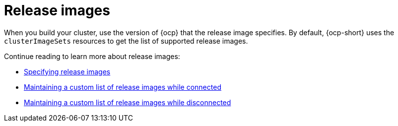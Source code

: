 [#release-images-intro]
= Release images

When you build your cluster, use the version of {ocp} that the release image specifies. By default, {ocp-short} uses the `clusterImageSets` resources to get the list of supported release images.

Continue reading to learn more about release images:

* xref:../cluster_lifecycle/release_images_specify.adoc#release-images-specify[Specifying release images]
* xref:../cluster_lifecycle/release_image_connected.adoc#release-images-connected[Maintaining a custom list of release images while connected]
* xref:../cluster_lifecycle/release_image_disconn.adoc#release-images-disconnected[Maintaining a custom list of release images while disconnected]

